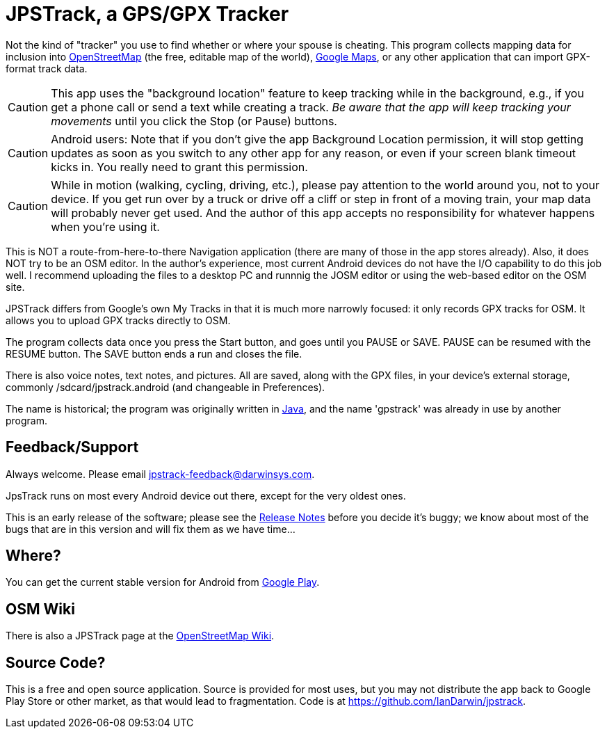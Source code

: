 = JPSTrack, a GPS/GPX Tracker

Not the kind of "tracker" you use to find whether or where your spouse is cheating.
This program collects mapping data for inclusion into
https://www.openstreetmap.org/[OpenStreetMap] (the free, editable map of the world),
https://www.google.com/maps/about/mymaps/[Google Maps],
or any other application that can import GPX-format track data.

[CAUTION]
====
This app uses the "background location" feature to
keep tracking while in the background, e.g., if you get a phone call
or send a text while creating a track.  _Be aware that the app will keep
tracking your movements_ until you click the Stop (or Pause) buttons.
====

[CAUTION]
====
Android users: Note that if you don't give the app Background Location permission, it will stop getting updates
as soon as you switch to any other app for any reason, or even if your screen blank timeout kicks in.
You really need to grant this permission.
====

[CAUTION]
====
While in motion (walking, cycling, driving, etc.), please pay attention
to the world around you, not to your device.
If you get run over by a truck or drive off a cliff or step in front of a moving train,
your map data will probably never get used.
And the author of this app accepts no responsibility for whatever happens when you're using it.
====

This is NOT a route-from-here-to-there Navigation application (there are many of those
in the app stores already). 
Also, it does NOT try to be an OSM editor. In the author's
experience, most current Android devices do not have the I/O capability
to do this job well. I recommend uploading the files 
to a desktop PC and runnnig the JOSM editor or
using the web-based editor on the OSM site.

JPSTrack differs from Google's own My Tracks in that it is much more
narrowly focused: it only records GPX tracks for OSM. It allows you to
upload GPX tracks directly to OSM.

The program collects data once you press the Start button, and goes
until you PAUSE or SAVE. PAUSE can be resumed with the RESUME button.
The SAVE button ends a run and closes the file.

There is also voice notes, text notes, and pictures. All are saved,
along with the GPX files, in your device's external storage, commonly
/sdcard/jpstrack.android (and changeable in Preferences).

The name is historical; the program was originally written in
link:/java[Java], and the name 'gpstrack' was already in use by another
program.

== Feedback/Support

Always welcome. Please email jpstrack-feedback@darwinsys.com.

JpsTrack runs on most every Android device out there, except for
the very oldest ones.

This is an early release of the software; please see the
link:RELEASE_NOTES.txt[Release Notes] before you decide it's buggy; we
know about most of the bugs that are in this version and will fix them
as we have time...

== Where?

You can get the current stable version for Android from 
https://play.google.com/store/apps/details?id=jpstrack.android[Google Play].

== OSM Wiki

There is also a JPSTrack page at the
https://wiki.openstreetmap.org/wiki/Jpstrack[OpenStreetMap Wiki].

== Source Code?

This is a free and open source application. Source is provided for most
uses, but you may not distribute the app back to Google Play Store or
other market, as that would lead to fragmentation. Code is at
https://github.com/IanDarwin/jpstrack.
